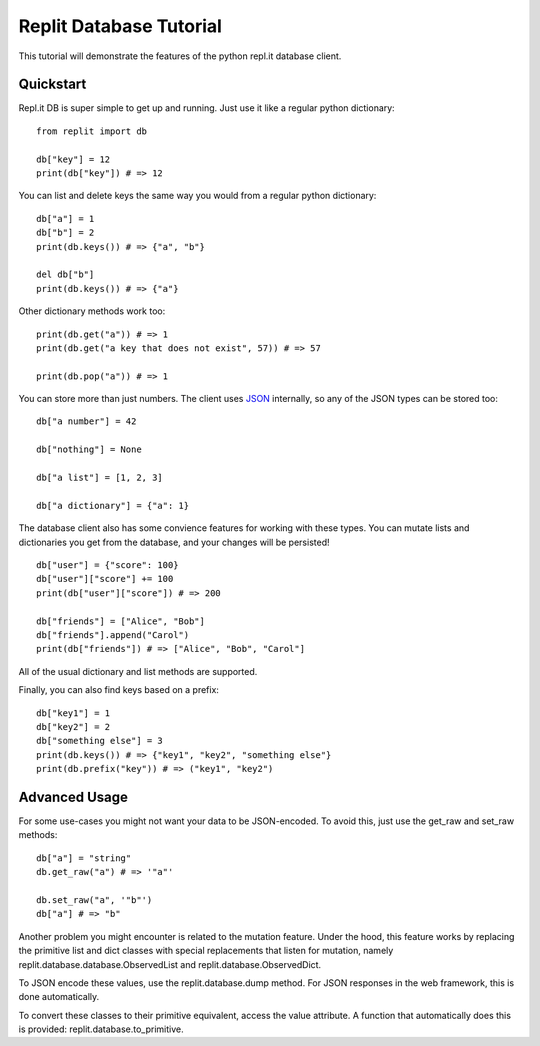 Replit Database Tutorial
========================

This tutorial will demonstrate the features of the python repl.it database client. 

Quickstart
----------

Repl.it DB is super simple to get up and running. Just use it like a regular python dictionary:

::

   from replit import db

   db["key"] = 12
   print(db["key"]) # => 12

You can list and delete keys the same way you would from a regular python dictionary:

::

   db["a"] = 1
   db["b"] = 2
   print(db.keys()) # => {"a", "b"}

   del db["b"]
   print(db.keys()) # => {"a"}

Other dictionary methods work too:

::

   print(db.get("a")) # => 1
   print(db.get("a key that does not exist", 57)) # => 57

   print(db.pop("a")) # => 1


You can store more than just numbers. The client uses `JSON <https://en.wikipedia.org/wiki/JSON>`_
internally, so any of the JSON types can be stored too:

::

   db["a number"] = 42

   db["nothing"] = None

   db["a list"] = [1, 2, 3]

   db["a dictionary"] = {"a": 1}


The database client also has some convience features for working with these types.
You can mutate lists and dictionaries you get from the database, and your changes will
be persisted!

::

   db["user"] = {"score": 100}
   db["user"]["score"] += 100
   print(db["user"]["score"]) # => 200

   db["friends"] = ["Alice", "Bob"]
   db["friends"].append("Carol")
   print(db["friends"]) # => ["Alice", "Bob", "Carol"]


All of the usual dictionary and list methods are supported.

Finally, you can also find keys based on a prefix:

::

   db["key1"] = 1
   db["key2"] = 2
   db["something else"] = 3
   print(db.keys()) # => {"key1", "key2", "something else"}
   print(db.prefix("key")) # => ("key1", "key2")


Advanced Usage
--------------

For some use-cases you might not want your data to be JSON-encoded. To avoid this, just
use the get_raw and set_raw methods:

::

   db["a"] = "string"
   db.get_raw("a") # => '"a"'

   db.set_raw("a", '"b"')
   db["a"] # => "b"


Another problem you might encounter is related to the mutation feature. Under the hood,
this feature works by replacing the primitive list and dict classes with special
replacements that listen for mutation, namely replit.database.database.ObservedList and
replit.database.ObservedDict. 

To JSON encode these values, use the replit.database.dump method. For JSON responses in
the web framework, this is done automatically. 

To convert these classes to their primitive equivalent, access the value attribute. A
function that automatically does this is provided: replit.database.to_primitive.

